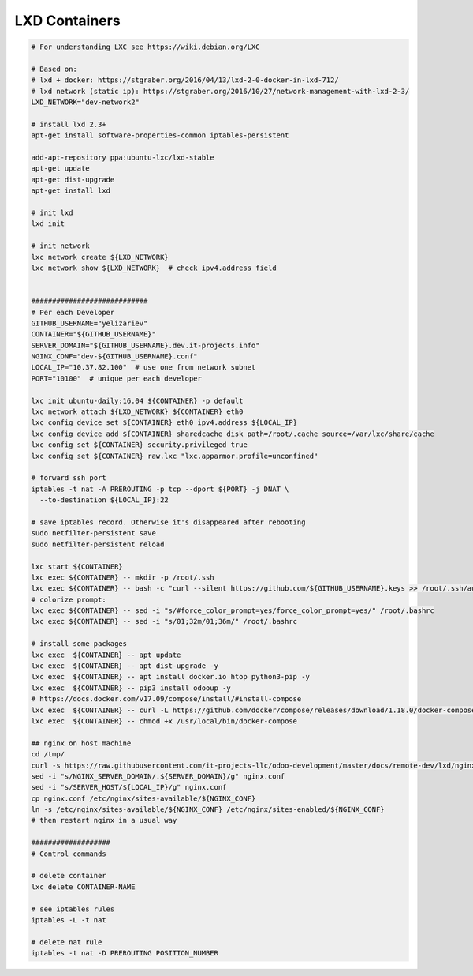 ================
 LXD Containers
================

.. code-block:: sh

    # For understanding LXC see https://wiki.debian.org/LXC

    # Based on:
    # lxd + docker: https://stgraber.org/2016/04/13/lxd-2-0-docker-in-lxd-712/
    # lxd network (static ip): https://stgraber.org/2016/10/27/network-management-with-lxd-2-3/
    LXD_NETWORK="dev-network2"

    # install lxd 2.3+
    apt-get install software-properties-common iptables-persistent

    add-apt-repository ppa:ubuntu-lxc/lxd-stable
    apt-get update
    apt-get dist-upgrade
    apt-get install lxd

    # init lxd
    lxd init

    # init network
    lxc network create ${LXD_NETWORK}
    lxc network show ${LXD_NETWORK}  # check ipv4.address field


    ############################
    # Per each Developer
    GITHUB_USERNAME="yelizariev"
    CONTAINER="${GITHUB_USERNAME}"
    SERVER_DOMAIN="${GITHUB_USERNAME}.dev.it-projects.info"
    NGINX_CONF="dev-${GITHUB_USERNAME}.conf"
    LOCAL_IP="10.37.82.100"  # use one from network subnet
    PORT="10100"  # unique per each developer

    lxc init ubuntu-daily:16.04 ${CONTAINER} -p default
    lxc network attach ${LXD_NETWORK} ${CONTAINER} eth0
    lxc config device set ${CONTAINER} eth0 ipv4.address ${LOCAL_IP}
    lxc config device add ${CONTAINER} sharedcache disk path=/root/.cache source=/var/lxc/share/cache
    lxc config set ${CONTAINER} security.privileged true
    lxc config set ${CONTAINER} raw.lxc "lxc.apparmor.profile=unconfined"

    # forward ssh port
    iptables -t nat -A PREROUTING -p tcp --dport ${PORT} -j DNAT \
      --to-destination ${LOCAL_IP}:22
      
    # save iptables record. Otherwise it's disappeared after rebooting
    sudo netfilter-persistent save
    sudo netfilter-persistent reload

    lxc start ${CONTAINER}
    lxc exec ${CONTAINER} -- mkdir -p /root/.ssh
    lxc exec ${CONTAINER} -- bash -c "curl --silent https://github.com/${GITHUB_USERNAME}.keys >> /root/.ssh/authorized_keys"
    # colorize prompt:
    lxc exec ${CONTAINER} -- sed -i "s/#force_color_prompt=yes/force_color_prompt=yes/" /root/.bashrc
    lxc exec ${CONTAINER} -- sed -i "s/01;32m/01;36m/" /root/.bashrc

    # install some packages
    lxc exec  ${CONTAINER} -- apt update
    lxc exec  ${CONTAINER} -- apt dist-upgrade -y
    lxc exec  ${CONTAINER} -- apt install docker.io htop python3-pip -y
    lxc exec  ${CONTAINER} -- pip3 install odooup -y
    # https://docs.docker.com/v17.09/compose/install/#install-compose
    lxc exec  ${CONTAINER} -- curl -L https://github.com/docker/compose/releases/download/1.18.0/docker-compose-`uname -s`-`uname -m` -o /usr/local/bin/docker-compose
    lxc exec  ${CONTAINER} -- chmod +x /usr/local/bin/docker-compose

    ## nginx on host machine
    cd /tmp/
    curl -s https://raw.githubusercontent.com/it-projects-llc/odoo-development/master/docs/remote-dev/lxd/nginx.conf > nginx.conf
    sed -i "s/NGINX_SERVER_DOMAIN/.${SERVER_DOMAIN}/g" nginx.conf
    sed -i "s/SERVER_HOST/${LOCAL_IP}/g" nginx.conf
    cp nginx.conf /etc/nginx/sites-available/${NGINX_CONF}
    ln -s /etc/nginx/sites-available/${NGINX_CONF} /etc/nginx/sites-enabled/${NGINX_CONF}
    # then restart nginx in a usual way

    ###################
    # Control commands

    # delete container
    lxc delete CONTAINER-NAME

    # see iptables rules
    iptables -L -t nat

    # delete nat rule
    iptables -t nat -D PREROUTING POSITION_NUMBER
